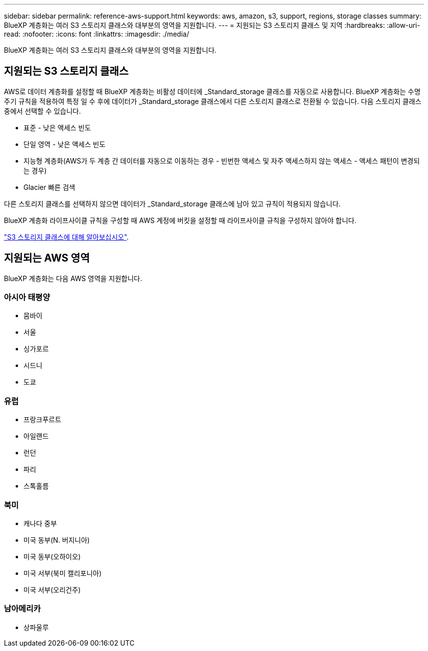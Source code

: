 ---
sidebar: sidebar 
permalink: reference-aws-support.html 
keywords: aws, amazon, s3, support, regions, storage classes 
summary: BlueXP 계층화는 여러 S3 스토리지 클래스와 대부분의 영역을 지원합니다. 
---
= 지원되는 S3 스토리지 클래스 및 지역
:hardbreaks:
:allow-uri-read: 
:nofooter: 
:icons: font
:linkattrs: 
:imagesdir: ./media/


[role="lead"]
BlueXP 계층화는 여러 S3 스토리지 클래스와 대부분의 영역을 지원합니다.



== 지원되는 S3 스토리지 클래스

AWS로 데이터 계층화를 설정할 때 BlueXP 계층화는 비활성 데이터에 _Standard_storage 클래스를 자동으로 사용합니다. BlueXP 계층화는 수명 주기 규칙을 적용하여 특정 일 수 후에 데이터가 _Standard_storage 클래스에서 다른 스토리지 클래스로 전환될 수 있습니다. 다음 스토리지 클래스 중에서 선택할 수 있습니다.

* 표준 - 낮은 액세스 빈도
* 단일 영역 - 낮은 액세스 빈도
* 지능형 계층화(AWS가 두 계층 간 데이터를 자동으로 이동하는 경우 - 빈번한 액세스 및 자주 액세스하지 않는 액세스 - 액세스 패턴이 변경되는 경우)
* Glacier 빠른 검색


다른 스토리지 클래스를 선택하지 않으면 데이터가 _Standard_storage 클래스에 남아 있고 규칙이 적용되지 않습니다.

BlueXP 계층화 라이프사이클 규칙을 구성할 때 AWS 계정에 버킷을 설정할 때 라이프사이클 규칙을 구성하지 않아야 합니다.

https://aws.amazon.com/s3/storage-classes/["S3 스토리지 클래스에 대해 알아보십시오"^].



== 지원되는 AWS 영역

BlueXP 계층화는 다음 AWS 영역을 지원합니다.



=== 아시아 태평양

* 뭄바이
* 서울
* 싱가포르
* 시드니
* 도쿄




=== 유럽

* 프랑크푸르트
* 아일랜드
* 런던
* 파리
* 스톡홀름




=== 북미

* 캐나다 중부
* 미국 동부(N. 버지니아)
* 미국 동부(오하이오)
* 미국 서부(북미 캘리포니아)
* 미국 서부(오리건주)




=== 남아메리카

* 상파울루

